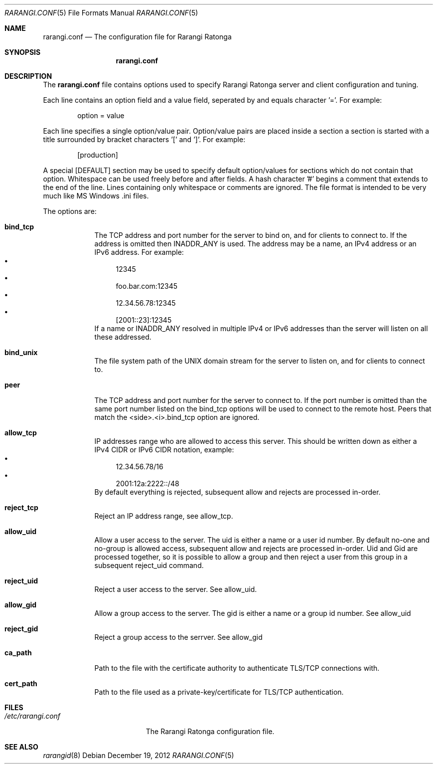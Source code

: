 .Dd December 19, 2012
.Dt RARANGI.CONF 5
.Os
.Sh NAME
.Nm rarangi.conf
.Nd The configuration file for
.Tn Rarangi Ratonga
.Sh SYNOPSIS
.Nm
.Sh DESCRIPTION
The
.Nm
file contains options used to specify
.Tn Rarangi Ratonga
server and client configuration and tuning.
.Pp
Each line contains an option field and a value field, seperated by
and equals character '='. For example:
.Bd -literal -offset indent
option = value
.Ed
.Pp
Each line specifies a single option/value pair.
Option/value pairs are placed inside a section a section is started
with a title surrounded by bracket characters '[' and ']'. For example:
.Bd -literal -offset indent
[production]
.Ed
.Pp
A special [DEFAULT] section may be used to specify default option/values for
sections which do not contain that option.
Whitespace can be used freely before and after fields.
A hash character '#' begins a comment that extends to the end of the line.
Lines containing only whitespace or comments are ignored.
The file format is intended to be very much like MS Windows .ini files.
.Pp
The options are:
.Bl -tag -width -indent
.It Cm bind_tcp
The TCP address and port number for the server to bind on, and for clients to connect to.
If the address is omitted then INADDR_ANY is used. The address may be a name, an IPv4 address
or an IPv6 address. For example:
.Bl -bullet -compact
.It
12345
.It
foo.bar.com:12345
.It
12.34.56.78:12345
.It
[2001::23]:12345
.El
If a name or INADDR_ANY resolved in multiple IPv4 or IPv6 addresses than the server will listen
on all these addressed.
.It Cm bind_unix
The file system path of the UNIX domain stream for the server to listen on, and for clients to
connect to.
.It Cm peer
The TCP address and port number for the server to connect to. If the port number is omitted than
the same port number listed on the bind_tcp options will be used to connect to the remote host.
Peers that match the <side>.<i>.bind_tcp option are ignored.
.It Cm allow_tcp
IP addresses range who are allowed to access this server. This should be written down as either
a IPv4 CIDR or IPv6 CIDR notation, example:
.Bl -bullet -compact
.It
12.34.56.78/16
.It
2001:12a:2222::/48
.El
By default everything is rejected, subsequent allow and rejects are processed in-order.
.It Cm reject_tcp
Reject an IP address range, see allow_tcp.
.It Cm allow_uid
Allow a user access to the server. The uid is either a name or a user id number. By default
no-one and no-group is allowed access, subsequent allow and rejects are processed in-order.
Uid and Gid are processed together, so it is possible to allow a group and then reject a user
from this group in a subsequent reject_uid command.
.It Cm reject_uid
Reject a user access to the server. See allow_uid.
.It Cm allow_gid
Allow a group access to the server. The gid is either a name or a group id number. See
allow_uid
.It Cm reject_gid
Reject a group access to the serrver. See allow_gid
.It Cm ca_path
Path to the file with the certificate authority to authenticate TLS/TCP connections with.
.It Cm cert_path
Path to the file used as a private-key/certificate for TLS/TCP authentication.
.El
.Sh FILES
.Bl -tag -width "/etc/rarangi.conf" -compact
.It Pa /etc/rarangi.conf
The
.Tn Rarangi Ratonga
configuration file.
.El
.Sh SEE ALSO
.Xr rarangid 8
